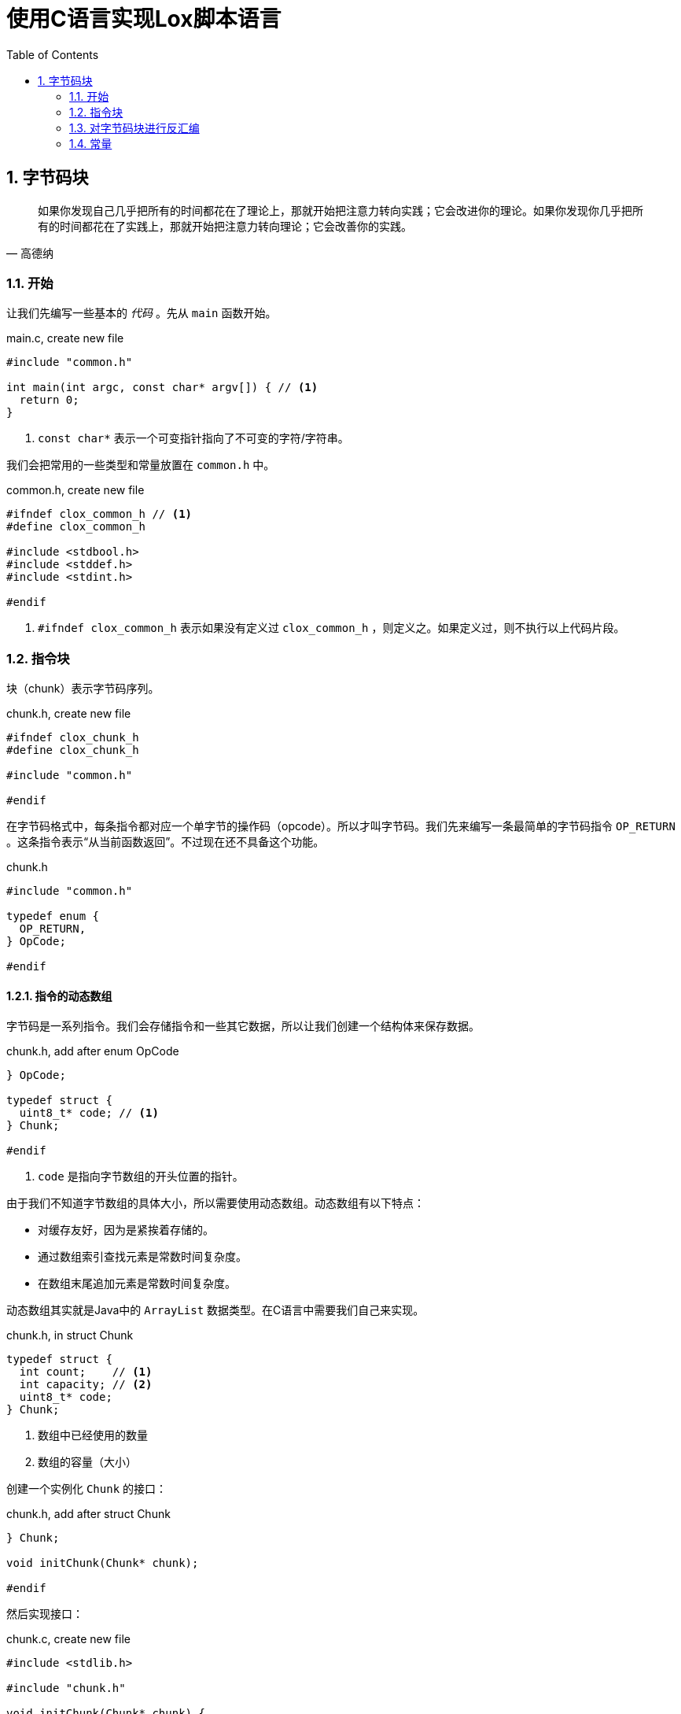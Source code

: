 = 使用C语言实现Lox脚本语言
:source-highlighter: rouge
:docinfo: private
:icons: font
:toc: left
:sectnums:
:scripts: cjk
 
== 字节码块

[quote,高德纳]
如果你发现自己几乎把所有的时间都花在了理论上，那就开始把注意力转向实践；它会改进你的理论。如果你发现你几乎把所有的时间都花在了实践上，那就开始把注意力转向理论；它会改善你的实践。

=== 开始

让我们先编写一些基本的 _代码_ 。先从 `main` 函数开始。

.main.c, create new file
[source,c]
----
#include "common.h"

int main(int argc, const char* argv[]) { // <1>
  return 0;
}
----
<1> `const char*` 表示一个可变指针指向了不可变的字符/字符串。

我们会把常用的一些类型和常量放置在 `common.h` 中。

.common.h, create new file
[source,c]
----
#ifndef clox_common_h // <1>
#define clox_common_h

#include <stdbool.h>
#include <stddef.h>
#include <stdint.h>

#endif
----
<1> `#ifndef clox_common_h` 表示如果没有定义过 `clox_common_h` ，则定义之。如果定义过，则不执行以上代码片段。

=== 指令块

块（chunk）表示字节码序列。

.chunk.h, create new file
[source,c]
----
#ifndef clox_chunk_h
#define clox_chunk_h

#include "common.h"

#endif
----

在字节码格式中，每条指令都对应一个单字节的操作码（opcode）。所以才叫字节码。我们先来编写一条最简单的字节码指令 `OP_RETURN` 。这条指令表示“从当前函数返回”。不过现在还不具备这个功能。

.chunk.h
[source,c,linenums,highlight=2-5]
----
#include "common.h"

typedef enum {
  OP_RETURN,
} OpCode;

#endif
----

==== 指令的动态数组

字节码是一系列指令。我们会存储指令和一些其它数据，所以让我们创建一个结构体来保存数据。

.chunk.h, add after enum OpCode
[source%linenums,c,highlight=2..5]
----
} OpCode;

typedef struct {
  uint8_t* code; // <1>
} Chunk;

#endif
----
<1> `code` 是指向字节数组的开头位置的指针。

由于我们不知道字节数组的具体大小，所以需要使用动态数组。动态数组有以下特点：

* 对缓存友好，因为是紧挨着存储的。
* 通过数组索引查找元素是常数时间复杂度。
* 在数组末尾追加元素是常数时间复杂度。

动态数组其实就是Java中的 `ArrayList` 数据类型。在C语言中需要我们自己来实现。

.chunk.h, in struct Chunk
[source%linenums,c,highlight=2..3]
----
typedef struct {
  int count;    // <1>
  int capacity; // <2>
  uint8_t* code;
} Chunk;
----
<1> 数组中已经使用的数量
<2> 数组的容量（大小）

创建一个实例化 `Chunk` 的接口：

.chunk.h, add after struct Chunk
[source,c,highlight=3]
----
} Chunk;

void initChunk(Chunk* chunk);

#endif
----

然后实现接口：

.chunk.c, create new file
[source,c]
----
#include <stdlib.h>

#include "chunk.h"

void initChunk(Chunk* chunk) {
  chunk->count = 0;
  chunk->capacity = 0;
  chunk->code = NULL;
}
----

动态数组的初始状态是空数组。我们还没有分配一个数组出来。为了可以将一个字节追加到块的末尾，我们需要一个新的接口。

.chunk.h, add after initChunk()
[source,c,highlight=2]
----
void initChunk(Chunk* chunk);
void writeChunk(Chunk* chunk, uint8_t byte);

#endif
----

然后我们实现 `writeChunk` 接口。首先检查数组容量是否够用，如果不够用需要扩展动态数组的大小，然后再将字节码添加到数组末尾。

.chunk.c, add after initChunk()
[source,c]
----
void writeChunk(Chunk* chunk, uint8_t byte) {
  if (chunk->capacity < chunk->count + 1) {
    int oldCapacity = chunk->capacity;
    chunk->capacity = GROW_CAPACITY(oldCapacity);
    chunk->code = GROW_ARRAY(uint8_t, chunk->code,
        oldCapacity, chunk->capacity);
  }

  chunk->code[chunk->count] = byte;
  chunk->count++;
}
----

以上代码中的宏定义我们定义在 `memory.h` 头文件中。我们先来引入这个头文件。

.chunk.c
[source,c,highlight=2]
----
#include "chunk.h"
#include "memory.h"

void initChunk(Chunk* chunk) {
----

在头文件中定义所需要的宏。

.memory.h, create new file
[source,c]
----
#ifndef clox_memory_h
#define clox_memory_h

#include "common.h"

#define GROW_CAPACITY(capacity) \
    ((capacity) < 8 ? 8 : (capacity) * 2)   // <1>

#endif
----
<1> 宏定义用来扩展数组的容量，如果数组容量小于8，那么扩展为8个元素的容量。如果大于等于8，则扩展为原来容量的2倍。

.memory.h
[source,c,highlight=3..8]
----
#define GROW_CAPACITY(capacity) \
    ((capacity) < 8 ? 8 : (capacity) * 2)

#define GROW_ARRAY(type, pointer, oldCount, newCount) \
    (type*)reallocate(pointer, sizeof(type) * (oldCount), \
        sizeof(type) * (newCount))

void* reallocate(void* pointer, size_t oldSize, size_t newSize);

#endif
----

.memory.c, create new file
[source,c]
----
#include <stdlib.h>

#include "memory.h"

void* reallocate(void* pointer, size_t oldSize, size_t newSize) { // <.>
  if (newSize == 0) { // <.>
    free(pointer);
    return NULL;
  }

  void* result = realloc(pointer, newSize); // <.>
  return result;
}
----
<.> `void*` 表示可以指向任意类型的指针，类似Java中的Object。
<.> 如果newSize为0，则释放pointer指向的内存块。
<.> realloc会扩展之前pointer指向的内存块，扩展后的大小为newSize，并且之前内存中的内容都还在。

.memory.c, in reallocate()
[source,c,highlight=2]
----
  void* result = realloc(pointer, newSize);
  if (result == NULL) exit(1); // <1>
  return result;
----
<1> 如果扩展数组失败，则报错退出。

.chunk.h, add after initChunk()
[source,c,highlight=2]
----
void initChunk(Chunk* chunk);
void freeChunk(Chunk* chunk); // <1>
void writeChunk(Chunk* chunk, uint8_t byte);
----
<1> 释放块数组的接口。

.chunk.c, add after initChunk()
[source,c]
----
void freeChunk(Chunk* chunk) {
  FREE_ARRAY(uint8_t, chunk->code, chunk->capacity); // <1>
  initChunk(chunk); // <2>
}
----
<1> 释放块数组
<2> 重新初始化一个空的块

.memory.h
[source,c,highlight=4..6]
----
#define GROW_ARRAY(type, pointer, oldCount, newCount) \
    (type*)reallocate(pointer, sizeof(type) * (oldCount), \
        sizeof(type) * (newCount))

#define FREE_ARRAY(type, pointer, oldCount) \
    reallocate(pointer, sizeof(type) * (oldCount), 0) // <.>

void* reallocate(void* pointer, size_t oldSize, size_t newSize);
----
<.> 传入参数0，释放pointer指向的内存块。

=== 对字节码块进行反汇编

.main.c, in main()
[source,c,highlight=2..5]
----
int main(int argc, const char* argv[]) {
  Chunk chunk;
  initChunk(&chunk);              // <1>
  writeChunk(&chunk, OP_RETURN);  // <2>
  freeChunk(&chunk);              // <3>
  return 0;
----
<1> 初始化空块
<2> 在块中追加一条指令 `OP_RETURN`
<3> 释放块并重新初始化一个空块

引入必要的头文件。

.main.c
[source,c,highlight=2]
----
#include "common.h"
#include "chunk.h"

int main(int argc, const char* argv[]) {
----

我们在块中添加了一条 `OP_RETURN` 指令以后，将块传递给反汇编函数。

.main.c, in main()
[source,c,highlight=3..4]
----
  initChunk(&chunk);
  writeChunk(&chunk, OP_RETURN);

  disassembleChunk(&chunk, "test chunk"); // <1>
  freeChunk(&chunk);
----
<1> 对块 `chunk` 反汇编

由于反汇编的功能主要用于debug，也就是说如果没有反汇编功能，也不影响虚拟机的执行。但对虚拟机代码的编写至关重要，因为方便我们的调试。所以我们把反汇编的功能都放在debug模块中。

.main.c
[source,c,highlight=2]
----
#include "chunk.h"
#include "debug.h" // <1>

int main(int argc, const char* argv[]) {
----
<1> 引入头文件

在下面的代码中定义反汇编的接口。

.debug.h, create new file
[source,c]
----
#ifndef clox_debug_h
#define clox_debug_h

#include "chunk.h"

void disassembleChunk(Chunk* chunk, const char* name);
int disassembleInstruction(Chunk* chunk, int offset);

#endif
----

然后实现接口。

.debug.c, create new file
[source,c]
----
#include <stdio.h>

#include "debug.h"

void disassembleChunk(Chunk* chunk, const char* name) {
  printf("== %s ==\n", name);

  for (int offset = 0; offset < chunk->count;) {
    offset = disassembleInstruction(chunk, offset);
  }
}
----

.debug.c, add after disassembleChunk()
[source,c]
----
int disassembleInstruction(Chunk* chunk, int offset) {
  printf("%04d ", offset);

  uint8_t instruction = chunk->code[offset];
  switch (instruction) {
    case OP_RETURN:
      return simpleInstruction("OP_RETURN", offset);
    default:
      printf("Unknown opcode %d\n", instruction);
      return offset + 1;
  }
}
----

.debug.c, add after disassembleChunk()
[source,c]
----
static int simpleInstruction(const char* name, int offset) {
  printf("%s\n", name);
  return offset + 1;
}
----

----
== test chunk ==
0000 OP_RETURN
----

=== 常量

==== 如何表示值

.value.h, create new file
[source,c]
----
#ifndef clox_value_h
#define clox_value_h

#include "common.h"

typedef double Value; // <1>

#endif
----
<1> 这行代码可以看出来Lox的值在C语言层面是如何表示的。

==== 值的数组

常量池其实就是一个元素为常量的数组。以下代码是常量池的结构体定义。

.value.h
[source,c,highlight=2..7]
----
typedef double Value;

typedef struct {
  int capacity;
  int count;
  Value* values;
} ValueArray;

#endif
----

定义一些常量池数组的接口。

.value.h, add after struct ValueArray
[source,c,highlight=2..5]
----
} ValueArray;

void initValueArray(ValueArray* array);
void writeValueArray(ValueArray* array, Value value);
void freeValueArray(ValueArray* array);

#endif
----

实现初始化一个空的常量池的接口。

.value.c, create new file
[source,c]
----
#include <stdio.h>

#include "memory.h"
#include "value.h"

void initValueArray(ValueArray* array) {
  array->values = NULL;
  array->capacity = 0;
  array->count = 0;
}
----

实现将一个值添加到常量池的接口。

.value.c, add after initValueArray()
[source,c]
----
void writeValueArray(ValueArray* array, Value value) {
  if (array->capacity < array->count + 1) {
    int oldCapacity = array->capacity;
    array->capacity = GROW_CAPACITY(oldCapacity);
    array->values = GROW_ARRAY(Value, array->values,
                               oldCapacity, array->capacity);
  }

  array->values[array->count] = value;
  array->count++;
}
----

实现销毁旧的常量池并创建一个新的空常量池的接口。

.value.c, add after writeValueArray()
[source,c]
----
void freeValueArray(ValueArray* array) {
  FREE_ARRAY(Value, array->values, array->capacity);
  initValueArray(array);
}
----

在chunk结构体中添加一个常量池字段。

.chunk.h, in struct Chunk
[source,c,highlight=2]
----
  uint8_t* code;
  ValueArray constants;
} Chunk;
----

不要忘记引入头文件。

.chunk.h
[source,c,highlight=2]
----
#include "common.h"
#include "value.h"

typedef enum {
----

在初始化字节码块的代码中添加初始化常量池的操作。

.chunk.c, in initChunk()
[source,c,highlight=2]
----
  chunk->code = NULL;
  initValueArray(&chunk->constants);
}
----

在销毁字节码块的代码中添加销毁常量池的操作。

.chunk.c, in freeChunk()
[source,c,highlight=2]
----
  FREE_ARRAY(uint8_t, chunk->code, chunk->capacity);
  freeValueArray(&chunk->constants);
  initChunk(chunk);
----

定义向字节码块chunk中的常量池添加值的接口。

.chunk.h, add after writeChunk()
[source,c,highlight=2]
----
void writeChunk(Chunk* chunk, uint8_t byte);
int addConstant(Chunk* chunk, Value value);

#endif
----

将值添加到常量池数组中，然后返回添加的值在数组中的索引。

.chunk.c, add after writeChunk()
[source,c]
----
int addConstant(Chunk* chunk, Value value) {
  writeValueArray(&chunk->constants, value);
  return chunk->constants.count - 1;
}
----

==== 常量指令

.chunk.h, in enum OpCode
[source,c,highlight=2]
----
typedef enum {
  OP_CONSTANT,
  OP_RETURN,
----

.main.c, in main()
[source,c,highlight=2..6]
----
  initChunk(&chunk);

  int constant = addConstant(&chunk, 1.2);
  writeChunk(&chunk, OP_CONSTANT);
  writeChunk(&chunk, constant);

  writeChunk(&chunk, OP_RETURN);
----

.debug.c, in disassembleInstruction()
[source,c,highlight=2..3]
----
  switch (instruction) {
    case OP_CONSTANT:
      return constantInstruction("OP_CONSTANT", chunk, offset);
    case OP_RETURN:
----

.debug.c, add after disassembleChunk()
[source,c]
----
static int constantInstruction(const char* name, Chunk* chunk,
                               int offset) {
  uint8_t constant = chunk->code[offset + 1];
  printf("%-16s %4d '", name, constant);
  printValue(chunk->constants.values[constant]);
  printf("'\n");
}
----

.debug.c
[source,c,highlight=2]
----
#include "debug.h"
#include "value.h"

void disassembleChunk(Chunk* chunk, const char* name) {
----

.value.h, add after freeValueArray()
[source,c,highlight=2]
----
void freeValueArray(ValueArray* array);
void printValue(Value value);

#endif
----

.value.c, add after freeValueArray()
[source,c]
----
void printValue(Value value) {
  printf("%g", value);
}
----

.debug.c, in constantInstruction()
[source,c,highlight=2]
----
  printf("'\n");
  return offset + 2;
}
----

.chunk.h, in struct Chunk
[source,c,highlight=2]
----
  uint8_t* code;
  int* lines;
  ValueArray constants;
----

.chunk.c, in initChunk()
[source,c,highlight=2]
----
  chunk->code = NULL;
  chunk->lines = NULL;
  initValueArray(&chunk->constants);
----

.chunk.c, in freeChunk()
[source,c,highlight=2]
----
  FREE_ARRAY(uint8_t, chunk->code, chunk->capacity);
  FREE_ARRAY(int, chunk->lines, chunk->capacity);
  freeValueArray(&chunk->constants);
----

.chunk.h, function writeChunk(), replace 1 line
[source,c,highlight=2]
----
void freeChunk(Chunk* chunk);
void writeChunk(Chunk* chunk, uint8_t byte, int line);
int addConstant(Chunk* chunk, Value value);
----

.chunk.c, function writeChunk(), replace 1 line
[source,c,highlight=1]
----
void writeChunk(Chunk* chunk, uint8_t byte, int line) {
  if (chunk->capacity < chunk->count + 1) {
----

.chunk.c, in writeChunk()
[source,c,highlight=3..4]
----
    chunk->code = GROW_ARRAY(uint8_t, chunk->code,
        oldCapacity, chunk->capacity);
    chunk->lines = GROW_ARRAY(int, chunk->lines,
        oldCapacity, chunk->capacity);
  }
----

.chunk.c, in writeChunk()
[source,c,highlight=2]
----
  chunk->code[chunk->count] = byte;
  chunk->lines[chunk->count] = line;
  chunk->count++;
----

.main.c, in main(), replace 4 lines
[source,c,highlight=2..5]
----
  int constant = addConstant(&chunk, 1.2);
  writeChunk(&chunk, OP_CONSTANT, 123);
  writeChunk(&chunk, constant, 123);

  writeChunk(&chunk, OP_RETURN, 123);

  disassembleChunk(&chunk, "test chunk");
----

.debug.c, in disassembleInstruction()
[source,c,highlight=3..8]
----
int disassembleInstruction(Chunk* chunk, int offset) {
  printf("%04d ", offset);
  if (offset > 0 &&
      chunk->lines[offset] == chunk->lines[offset - 1]) {
    printf("   | ");
  } else {
    printf("%4d ", chunk->lines[offset]);
  }

  uint8_t instruction = chunk->code[offset];
----

----
== test chunk ==
0000  123 OP_CONSTANT         0 '1.2'
0002    | OP_RETURN
----